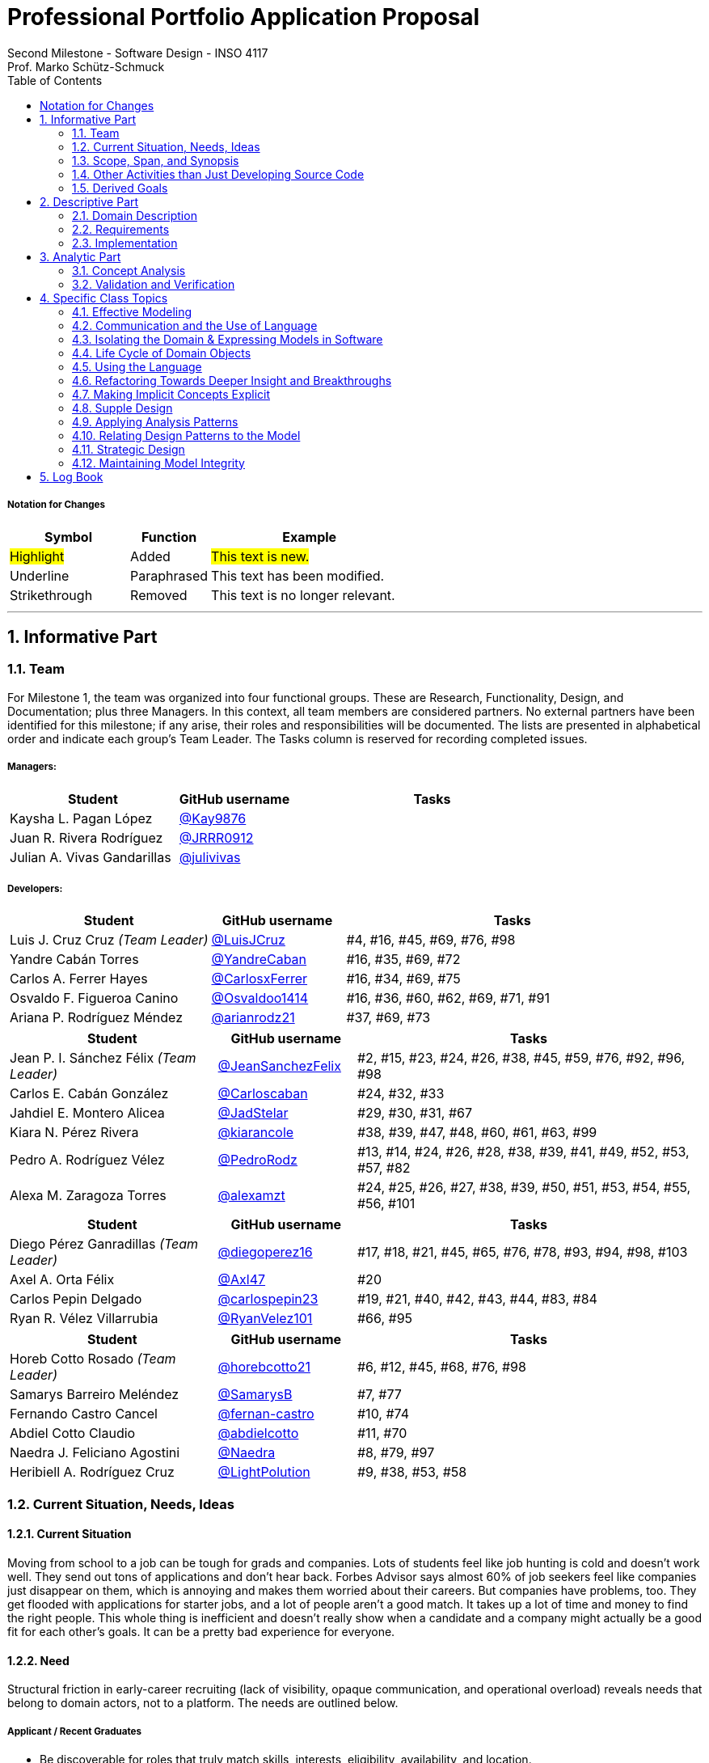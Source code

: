 = Professional Portfolio Application Proposal 
Second Milestone - Software Design - INSO 4117
Prof. Marko Schütz-Schmuck 
:doctype: book
:toc:
:sectnums:

===== Notation for Changes
[cols="3,2,5",options="header"]
|===
| Symbol | Function | Example

| #Highlight#
| Added
| #This text is new.#

| [.underline]#Underline#
| Paraphrased 
| [.underline]#This text has been modified.#

| [line-through]#Strikethrough#
| Removed
| [line-through]#This text is no longer relevant.#
|===
'''



== Informative Part

=== Team

For Milestone 1, the team was organized into four functional groups. These are Research, Functionality, Design, and Documentation; plus three Managers. In this context, all team members are considered partners. No external partners have been identified for this milestone; if any arise, their roles and responsibilities will be documented. The lists are presented in alphabetical order and indicate each group’s Team Leader. The Tasks column is reserved for recording completed issues.

===== Managers:
[cols="3,2,5",options="header"]
|===
| Student| GitHub username | Tasks
| Kaysha L. Pagan López | link:https://github.com/Kay9876[@Kay9876] | 
| Juan R. Rivera Rodríguez | link:https://github.com/JRRR0912[@JRRR0912] | 
| Julian A. Vivas Gandarillas | link:https://github.com/julivivas[@julivivas] | 
|===

===== Developers:
[cols="3,2,5",options="header"]
|===
| Student | GitHub username | Tasks
| Luis J. Cruz Cruz _(Team Leader)_ | link:https://github.com/LuisJCruz[@LuisJCruz] | #4, #16, #45, #69, #76, #98
| Yandre Cabán Torres | link:https://github.com/YandreCaban[@YandreCaban] | #16, #35, #69, #72
| Carlos A. Ferrer Hayes | link:https://github.com/CarlosxFerrer[@CarlosxFerrer] | #16, #34, #69, #75
| Osvaldo F. Figueroa Canino | link:https://github.com/Osvaldoo1414[@Osvaldoo1414] | #16, #36, #60, #62, #69, #71, #91
| Ariana P. Rodríguez Méndez | link:https://github.com/arianrodz21[@arianrodz21] | #37, #69, #73
|===
[cols="3,2,5",options="header"]
|===
| Student | GitHub username | Tasks
| Jean P. I. Sánchez Félix _(Team Leader)_ | link:https://github.com/JeanSanchezFelix[@JeanSanchezFelix] | #2, #15, #23, #24, #26, #38, #45, #59, #76, #92, #96, #98
| Carlos E. Cabán González | link:https://github.com/Carloscaban[@Carloscaban] | #24, #32, #33
| Jahdiel E. Montero Alicea | link:https://github.com/JadStelar[@JadStelar] | #29, #30, #31, #67
| Kiara N. Pérez Rivera | link:https://github.com/kiarancole[@kiarancole] | #38, #39, #47, #48, #60, #61, #63, #99
| Pedro A. Rodríguez Vélez | link:https://github.com/PedroRodz[@PedroRodz] | #13, #14, #24, #26, #28, #38, #39, #41, #49, #52, #53, #57, #82
| Alexa M. Zaragoza Torres | link:https://github.com/alexamzt[@alexamzt] | #24, #25, #26, #27, #38, #39, #50, #51, #53, #54, #55, #56, #101
|===

[cols="3,2,5",options="header"]
|===
| Student | GitHub username | Tasks
| Diego Pérez Ganradillas _(Team Leader)_ | link:https://github.com/diegoperez16[@diegoperez16] | #17, #18, #21, #45, #65, #76, #78, #93, #94, #98, #103
| Axel A. Orta Félix | link:https://github.com/Axl47[@Axl47] | #20
| Carlos Pepin Delgado |  link:https://github.com/carlospepin23[@carlospepin23] | #19, #21, #40, #42, #43, #44, #83, #84
| Ryan R. Vélez Villarrubia | link:https://github.com/RyanVelez101[@RyanVelez101] | #66, #95
|===

[cols="3,2,5",options="header"]
|===
| Student | GitHub username | Tasks
| Horeb Cotto Rosado _(Team Leader)_ | link:https://github.com/horebcotto21[@horebcotto21] | #6, #12, #45, #68, #76, #98
| Samarys Barreiro Meléndez | link:https://github.com/SamarysB[@SamarysB] | #7, #77
| Fernando Castro Cancel | link:https://github.com/fernan-castro[@fernan-castro] | #10, #74
| Abdiel Cotto Claudio | link:https://github.com/abdielcotto[@abdielcotto] | #11, #70
| Naedra J. Feliciano Agostini | link:https://github.com/Naedra[@Naedra] | #8, #79, #97
| Heribiell A. Rodríguez Cruz | link:https://github.com/LightPolution[@LightPolution] | #9, #38, #53, #58
|===

=== Current Situation, Needs, Ideas

==== Current Situation

Moving from school to a job can be tough for grads and companies. Lots of students feel like job hunting is cold and doesn't work well. They send out tons of applications and don't hear back. Forbes Advisor says almost 60% of job seekers feel like companies just disappear on them, which is annoying and makes them worried about their careers. But companies have problems, too. They get flooded with applications for starter jobs, and a lot of people aren't a good match. It takes up a lot of time and money to find the right people. This whole thing is inefficient and doesn't really show when a candidate and a company might actually be a good fit for each other's goals. It can be a pretty bad experience for everyone.

==== Need

Structural friction in early-career recruiting (lack of visibility, opaque communication, and operational overload) 
reveals needs that belong to domain actors, not to a platform. The needs are outlined below.

===== Applicant / Recent Graduates
* Be discoverable for roles that truly match skills, interests, eligibility, availability, and location.  
* Receive timely, transparent feedback about interest and status to reduce ghosting and uncertainty.  
* Ensure fair access to opportunities and maintain control over privacy when sharing work and personal data.  
* Obtain guidance to translate coursework, projects, and soft skills into recruiter-trusted signals.  

===== Employers / Recruiters
* Efficient triage toward candidates who meet must-have criteria and show mutual interest.  
* Rich, trustworthy evidence of capability and professional culture.  
* Predictable, compliant communication and scheduling to minimize drop-off and miscommunication.  

===== Cross-Cutting Needs
* Mutual-interest signaling before deep engagement.  
* Early expectation alignment on role scope, compensation range, work modality, and timeline.  
* Low-friction coordination for first conversations and follow-ups.  
* Trust and safety: identity assurance, respectful conduct, and clear reporting channels.  

===== Project-Internal Enabling Needs
* A shared domain description and a baseline set of requirements so the team understands needs independently of any system-to-be.  
* A consistent, ubiquitous language across analysis, design, and code to prevent concept drift.  
* Plans for requirements, architecture, component design, implementation, and testing to support whatever idea is chosen later.  


==== Ideas

We propose a three-part design focused on a personalized, efficient, and high-quality user experience. The foundation of this approach is a onboarding and profile system. The system would create two fundamentally different experiences based on the user, whether they are a recruiter or a candidate. The system will request only the most relevant information for each persona, such as portfolios for students or verifying company details for recruiters. The system will have an interface that avoids clutter and ensures the platform feels built for each user from their very first interaction. Making it easier and more inclusive without replacing the current infrastructure.

Once users are onboarded, the swiping mechanism would enhance the core matching process by moving beyond a simple binary decision. This means creating carefully designed cards that act as a information display. The profiles can have an simple view and a more detailed view. The key to this design is a hierarchy that is informed by user research and which surfaces key decision making data relevant to the user directly in the swiping interface to maximize informed matches without causing overload.

Finally, to ensure connections are meaningful and productive, the mutual match connection and messaging gateway would unlock only after both parties have shown interest. Afterwards, the system would immediately facilitate the first message and it could include some kind of icebreaker or customizable openers. Furthermore, a dedicated inbox to keep users organized, allow for easy profile review, and potentially integrate scheduling tools, transforming a simple match into a genuine gateway to opportunity.


=== Scope, Span, and Synopsis

==== Scope and Span

===== Scope
The project's scope is to develop a mobile application aimed at improving the connection between students and recruiters. The app will address issues with traditional job search platforms and career fairs, which are often impersonal and inefficient, leading to a lack of engagement and missed opportunities. The project will encompass several key areas:

* Domain Engineering: Analyze the current landscape of student-recruiter engagement, identifying pain points in job fairs, static job boards, and passive search platforms. The goal is to create a faster, more efficient, and more engaging way for students and recruiters to connect.

* Requirements Engineering: Define system requirements to enable students to showcase their skills, qualifications, portfolios, and preferences dynamically. Recruiters will also be able to display what their company is offering and looking for. Requirements will focus on improving job placement rates, event attendance, and reducing the time spent in the recruitment process. These requirements will be refined continuously using direct feedback from both students and recruiters.

* Software Architecture: The architecture will feature a mobile front-end with a Tinder-like swiping system, real-time notifications, and event integration. The back-end will connect with job boards, applicant tracking systems, career services, and on-campus event data to strengthen student-recruiter engagement.

* Software Design Process: The project will follow an iterative design and development process, beginning with a pilot test to evaluate performance and identify areas of improvement. User feedback will drive optimization of the user interface, swiping experience, and the matching algorithm.

===== Span
The project's span is focused on creating a scalable and user-friendly solution that streamlines the student-recruiter connection process. The app is designed to support efficient matching, real-time communication, and event integration.

* Specifics of the System: Students can create detailed profiles including videos, portfolios, and soft skills. Recruiters will also create company profiles that highlight roles, culture, and expectations. When both parties swipe right, they are notified of a match and can begin communicating via chat or set up interviews. The app will also notify students about campus events that involve companies they have swiped right on, even if a match has not occurred.

* Target Audience and Expansion: The initial span of the project involves a pilot test with a defined user base of students and recruiters. Expansion will include partnerships with recruiters, direct marketing to universities, and support for on-campus career fairs. Over time, the platform will expand to larger student and recruiter networks beyond the initial pilot.

* Methodology and Maintenance: The project will adopt an iterative methodology with regular update cycles guided by new technology trends and continuous user feedback. Effectiveness will be tracked through key metrics such as app usage frequency, match success rate, recruiter follow-up rate, event attendance, and user satisfaction. The cycle of feedback, optimization and scaling will ensure the app remains relevant and impactful.

==== Synopsis

[line-through]#The project aims to develop a mobile application that revolutionizes the way students and recruiters connect by addressing the inefficiencies and impersonal nature of traditional job search methods. By leveraging a swiping feature, similar to popular dating apps, the platform will facilitate dynamic and real-time interactions between students showcasing their skills and recruiters highlighting their opportunities. The app will integrate with existing job boards and career services, providing a seamless experience that enhances visibility, engagement, and mutual interest. Through iterative design, user feedback, and continuous optimization, the project seeks to create a scalable solution that improves job placement rates and reduces recruitment time and effort.#

[.underline]#The project aims to develop a mobile application that modernizes how students and recruiters connect by addressing the inefficiencies of traditional job search methods.# #It uses a swiping-based interface to enable dynamic and real time engagement between students presenting their qualifications and recruiters offering opportunities.# [.underline]#Throughout its lifecycle, the project will progress through several key phases: requirements engineering to define user and system needs, software architecture and design to establish the platform’s structure, implementation of both front-end and back-end components, and systematic testing and validation to ensure reliability and usability.# #An iterative approach will be adopted, allowing feedback to refine requirements and improve design over time. The final goal is to deliver a scalable and efficient application that enhances job placement success, fosters meaningful recruiter to student connections, and maintains user centered quality across all development stages.#

=== Other Activities than Just Developing Source Code
Projects are successful when coding is supported by planning, communication, and documentation. These activities keep the team organized and ready for future development.

* Although source code development is a top priority on this project, its success depends on several activities that extend beyond programming. Documentation plays a crucial role in keeping the project aligned, covering goals, requirements, architectural decisions, and detailed contributions. Well-maintained records make it easier for members to integrate into new teams and ensure stakeholders remain informed about progress, scope, and direction throughout the project.

* While the application is not yet developed enough for full-scale testing, it is still necessary to plan for quality assurance. This involves deciding how unit testing, integration testing, and usability evaluation will eventually be carried out once prototypes and code are available. In parallel, version control practices such as branching strategies, pull requests, and code reviews can already be defined so the team is prepared to manage collaboration effectively when development begins. These preparatory activities set the standard for a structured and reliable workflow.

* Project management and communication establish the general structure that ties everything together during this milestone. Setting clear milestone goals, assigning responsibilities, and documenting meeting outcomes help the team stay organized and avoid confusion. Regular communication ensures that issues are identified and addressed early, while planning for security, privacy, and future phases prepares the project for ongoing development. By combining documentation, early planning for testing and version control, and strong management practices with the coding that will follow, the team lays the foundation for a successful project.

=== Derived Goals
The project’s goals go beyond building an app, focusing on connecting students and recruiters effectively while guiding team efforts and decisions.

* From the current situation, needs, and proposed scope, several goals appear that extend beyond simply building a mobile application. First, the project aims to create a system that improves the connection between students and recruiters by promoting mutual interest, transparent communication, and efficient matching. Students should be empowered to present their skills, interests, and career aspirations in a way that recruiters can trust and evaluate fairly, while recruiters should be able to quickly identify candidates that align with both role requirements and company culture.

* In addition to these user-focused objectives, the project seeks to ensure usability, maintainability, and adaptability. The system should be easy to use and flexible, so it can improve based on user feedback and grow from a small pilot group to a wider audience. Security and privacy are also central goals, ensuring identity assurance, safe communication, and control over personal and company data.

* Finally, internal team goals include ensuring collaboration, clear documentation, and structured processes for version control, testing, and requirements management. By clearly following these internal practices, the team can stay coordinated, reduce errors, and build a solid base for sustained success as development progresses, and the platform grows.

== Descriptive Part

=== Domain Description

==== Domain Rough Sketch

NOTE: This is an unprocessed collection of notes, quotes, and observations from the domain (student-recruiter interactions). 

- Student: "At the job fair, I stood in line 40 minutes just to hand over my résumé."
- Recruiter: "We meet hundreds of students in a single afternoon. After a while, names and faces blur together."
- Some recruiters use spreadsheets during the fair to jot notes about students: "Has Python," "Strong communication," "Not ready."
- Student frustration: "I never know if recruiters actually looked at my résumé or if it went into a pile."
- Recruiter: "We usually contact students weeks later, but many either lose interest or already have offers by then."
- Students often rely on school provided career services for résumé templates, but recruiters say they "all look the same."
- Recruiters: "We prefer quick ways to identify students with the right skills rather than going résumé by résumé."
- Informal hallway conversations sometimes lead to opportunities, students value those more than formal booths.
- Some recruiters only target juniors and seniors, ignoring freshmen.
- Student: "I’m nervous approaching a recruiter if I don’t already know about the company."
- Recruiters say a lot of students come unprepared, don’t know what positions are open.
- Student: "I applied through Handshake, LinkedIn, and the company website. Did they even see my application?"
- Recruiter: "We’re under pressure to find talent quickly. If the first batch of candidates looks good, we stop looking."
- Some recruiters mention re-hiring interns they already know -> "trust factor."
- Students compare the process to "speed dating", due to quick, superficial interactions.
- Recruiters complain they can’t gauge "soft skills" (teamwork, communication) in the short job fair chats.
- Student: "I wish I knew immediately if I had a chance instead of waiting months."
- Job fairs are often loud, crowded, chaotic -> recruiters and students both stressed.
- Some recruiters hand out swag -> students often remember the company by this.
- Students sometimes attend fairs "just to practice talking" rather than actually seeking jobs.
- Recruiters: "We’d like to pre screen students before the fair to save time."

==== Terminology

*Applicant* :: (entity, domain)  
A person, usually a student or recent graduate, pursuing professional chances. Candidates strive to highlight their abilities and credentials via their portfolios.

*Employer / Recruiter* :: (entity, domain)  
An organization or hiring professional responsible for filling open job positions. Employers seek evidence of capability and eligibility when evaluating applicants.  

*Portfolio* :: (entity, domain)  
A collection of an applicant’s work, projects, and achievements. Portfolios provide recruiters with evidence of professional skills.  

*Skill* :: (entity, domain)  
A demonstrated ability, either technical or interpersonal, that contributes to an applicant’s professional profile.  

*Qualification* :: (entity, domain)  
An educational or professional credential (e.g., degree, certification) that indicates formal preparation or eligibility.  

*Work Modality* :: (entity, domain)  
The way in which work is performed, such as on site, remote, or hybrid.  

*Compensation Range* :: (entity, domain)  
The expected or offered salary associated with a role. Considered between applicant and employer.  

*Mutual Interest Signaling* :: (event, domain)  
The occurrence of both applicant and employer expressing interest, creating the basis for a potential connection.  

*Connection* :: (entity, domain)  
The relationship formally established once mutual interest is confirmed between an applicant and an employer.  

*First Conversation* :: (event, domain)  
The initial professional interaction between an applicant and an employer following a confirmed connection, typically involving clarification of expectations or role details.  

*Ghosting* :: (behavior, domain)  
The act of ceasing communication without notice, leading to inefficiency in the recruitment process.  

*Identity Assurance* :: (behavior, domain)  
The process of verifying that participants are authentic and represent legitimate individuals.  

*Recruitment Event* :: (entity, domain)  
A scheduled occasion, such as a job fair or networking session, where applicants and employers directly engage.  

*Expectation Alignment* :: (behavior, domain)  
The process of clarifying and agreeing on key role aspects, including scope, compensation, timeline, and modality.  

*Trust and Safety* :: (behavior, domain)  
The assurance that professional interactions occur under respectful conduct, secure data handling, and clear reporting mechanisms.  

*Feedback* :: (event, domain)  
Information shared between employer and applicant regarding application status, interest, or evaluation, enabling transparency.  


==== Domain Terminology in Relation to Domain Rough Sketch

* Recruiter: (Actor) A user who represents a company or organization and uses the platform to discover and evaluate potential candidates. This term was refined from the rough concept of employer to specify the human actor, distinct from the company entity itself.
* Candidate: (Actor) A user who is seeking professional opportunities and uses the platform to discover companies and recruiters by reviewing recruiter profiles. This term should be revised as a candidate alludes to the user's primary role once a connection is made.
* Profile: The core digital representation of a user within the system. It is categorized as either a candidate profile or a recruiter profile containing corresponding relevant information.
* Swipe: The primary gesture of evaluation. A right swipe indicates a like or expression of interest, and a left swipe indicates a Pass, which indicates a dismissal. This defines the core action of the system, removing ambiguity from the informal "Tinder-like" description.
* Profile Card: The user interface component that presents a condensed view of a Profile within the feed for the purpose of being swiped on. This term distinguishes the interactive element from the full Profile data structure.
* Match: A domain event that occurs only when two users have mutually Liked each other's profile cards.
* Connection: The persistent relationship state between two users that is established upon a match. This term defines the context in which messaging and further interaction can occur. Moving beyond the transient event of the match itself.
* Discovery Feed: The main application view where a user is presented with a “deck” of profile cards to evaluate. This term provides a specific name for the core screen, derived from its purpose.

* Student: A person currently enrolled at a university/college. In our domain, every Student is a Candidate, but not every Candidate is a Student. We use **Student** when context involves campus events, student portfolios, or coursework.
* User: A technical/authentication concept. A logged-in account that is either a **Student** or a **Recruiter**. We avoid using “User” to describe domain roles.
* Employer: The organization that a Recruiter represents. Owns job **Openings** and brand presence. Distinct from the person acting (Recruiter).
* Company (alias of Employer): The institutional profile representing the Employer in the system (logo, description, sectors, location).
* StudentProfile: Typed Profile for a Student/Candidate. Contains resume, skills, preferences, visibility settings, and **Portfolio** items.
* RecruiterProfile: Typed Profile for a Recruiter. Contains company association, role/title, sectors, location, and verification status.
* Portfolio: Evidence of work attached to a StudentProfile (projects, links, PDFs, media). Supports recruiter evaluation.
* Event: A scheduled activity relevant to recruiting (career fair, info session, meetup). Used for discovery, RSVP, and attendance tracking.
* RSVP: An explicit intent to attend an Event. Updates capacity and powers reminders.
* Notification: A system alert delivered to an account (e.g., Match created, unread Chat, Event reminder).
* Queue:An ordered waiting line (physical or digital) used to preserve turn order (e.g., at a booth or for processing requests).
* Opening (Job Opening): A role published by an Employer with defined **Requirements** (must-haves, nice-to-haves), location, modality, and timeline.
* Requirements: Structured criteria for an Opening (skills, eligibility, language, authorization). Used to assess **Eligibility**.
* Eligibility: Whether a Student/Candidate meets the defined Requirements of an Opening (meets / partially meets / does not meet).
* Shortlist: A curated set of Candidates selected by a Recruiter for next steps (review, outreach, interview).
* Interview: A scheduled conversation between a Recruiter and a Student following a Connection/Shortlist. Must avoid overlapping time blocks.
* Visibility
Profile exposure setting for a StudentProfile:
- **Public** — appears in Recruiter search.
- **By Match** — visible only to the matched party.
- **Private** — not discoverable; shared only by explicit action.
* Identity (UUID): An immutable unique identifier assigned to core entities (Profiles, Matches, Events). Ensures stability across updates and systems.
* Session: The authenticated runtime context for an account. Authorizes actions (swipes, messages, RSVPs).
* VerificationPolicy
A rule requiring a Recruiter/Employer to satisfy verification checks before certain actions (e.g., messaging, event hosting).
* Invariant: A rule that must always hold at the model boundary (e.g., no duplicate Recruiter–Student Match pairs).
* Factory: A creation mechanism that enforces Invariants when instantiating entities (e.g., MatchFactory ensures valid parties and uniqueness).


==== Narrative
[.line-through]
The domain concerns how employers identify, evaluate, and hire talent, and how job seekers explore and compare opportunities. In this context, the term “candidate” is used broadly to mean any person seeking a job, regardless of prior experience or stage of career. The observable world of the domain includes candidates with educational and employment histories, competencies, and preferences; employers with staffing needs and hiring calendars; recruiters who operate search and prioritization criteria; openings defined by requirements, number of positions, and relevant dates; application documents such as résumés, certifications, portfolios, and references; and recruitment events with agendas and limited capacity. Information circulates through common channels such as postings, professional networks, referrals, unions, and agencies, under rules of eligibility and time availability.

[.line-through]
A typical cycle begins when an employer defines and disseminates a vacancy with explicit requirements, for example minimum experience, qualifications, licenses or certifications, languages, and legal authorizations, together with job conditions such as work modality, location, reference compensation, and start date. Candidates discover these opportunities, compare requirements to their profile, and express interest. Reciprocally, recruiters may pursue profiles based on observable signals such as track record, achievements, work samples, or references. Eligibility verification precedes any advance. Based on that verification and perceived fit, shortlists are formed and, when appropriate, additional screenings are conducted, including technical or psychometric tests. Interviews are scheduled in non-overlapping time slots, held in person or virtually, and conclude with observations that inform later decisions.

[.line-through]
When there is sufficient correspondence between needs and demonstrated capabilities, the employer issues an offer with explicit terms and a validity period. Clarifications or adjustments may follow, after which the candidate accepts or declines within the stated deadline. In parallel, recruitment events concentrate interactions: an audience is convened, capacity is managed, attendance is confirmed, and participation is recorded. From these contacts, new expressions of interest and applications can emerge without a prior formal submission. Relevant information, including requirements, application states, evaluations, schedules, and event capacity, shows varying degrees of structure, which explains asymmetries and information overload on both sides.

[.line-through]
The domain is governed by stable rules: each search process ties recruiters to a specific employer; candidates and openings relate in a many-to-many manner through applications; applications do not advance without meeting minimum requirements; no person is assigned to overlapping interviews; attendance at an event consumes available capacity; and offers expire if no response is received within their validity period. Cyclical patterns also exist, with posting and closing windows that shape supply, participation, and acceptance decisions. This description reflects how the labor market operates, independent of any system to be built.


[discrete]
=== Scope and actors

The domain covers how recruiters discover candidates, evaluate evidence of fit, and make time-bound decisions. It also covers how students prepare and publish profiles and artifacts, apply to openings, communicate with recruiters, and respond to decisions. Primary actors are students, recruiters, and organizations. Secondary actors are career offices and third-party services that send notifications or store artifacts.

[discrete]
=== Core flow of a hiring cycle

. A recruiter defines an opening with role, eligibility, skills, seniority, location rules, and a clear decision calendar.
. Students prepare a profile and publish artifacts such as resume, projects, certifications, and availability.
. Students submit an application to an opening. The application freezes the versions of the artifacts used for that opening.
. Recruiters triage the queue of applications using quick signals such as eligibility, program, graduation term, skills match, portfolio completeness, and recent activity.
. Selected students move to screening and interviews. Interview outcomes and notes accumulate as evidence tied to the same application.
. Recruiters decide. Outcomes can be rejection, waitlist, or offer. An offer specifies deadline, compensation ranges or bands, start date window, and required actions.
. Students accept, decline, or ask for more time. The system records a final state for the application and closes the loop with both sides.

[discrete]
=== Key entities and relationships

|===
| Relationship | Multiplicity | Notes

| Student to Application | one to many | A student may submit many applications. An application belongs to one student.
| Opening to Application | one to many | An opening receives many applications. An application targets one opening.
| Application to Interview | one to many | Each interview is tied to one application and records stage, outcome, and notes.
| Application to Offer | zero or one | At most one active offer per application. Historical offers remain as records.
| Offer to Acceptance | zero or one | One acceptance closes the offer. Decline also closes the offer.
| Student to Artifact | one to many | Artifacts are versioned. An application references the versions used at submit time.
| Recruiter to Opening | one to many | A recruiter may own several openings across teams or time.
| Notification to Event | many to one | Multiple notifications can be sent for a single domain event with different channels.
|===

[discrete]
=== Invariants that guide design

* An application always links to exactly one student and one opening.
* An offer cannot exist without an application in a decision-eligible state.
* Once an offer is accepted, the application moves to hired and no other offers can be issued for that application.
* Deadlines are stored with time zone and source. Any change to a deadline keeps a trace of who changed it, when, and why.
* Interview outcomes and notes are immutable records once submitted. Corrections are stored as new records that supersede older ones.
* Notifications are reproducible. Given an event and a preference set, the system can explain which messages went out, to whom, and when.

[discrete]
=== Concrete examples from raw observations

* First triage by recruiters often takes less than one minute and checks basic eligibility and red flags such as missing graduation date or visa requirement.
* Students reuse the same resume across many openings. The application must keep the exact file seen during triage even if the profile later changes.
* Interviewers rely on a daily view named Interview Today with candidate, role, time window, location or link, and a quick link to notes.
* Offers require reminders at common timing windows such as T-24 hours and T-2 hours before the deadline.
* Career offices request an audit record of all messages sent to a student, including channel and delivery status.

[discrete]
=== Edge cases and ambiguity resolution

* A student accepts after the deadline because a recruiter granted an extension by email. The system records an extension event with the new limit and the actor who granted it.
* A recruiter publishes an offer with a deadline that is too early. The correction updates the active deadline and preserves the original as an error record. All related reminders are recalculated.
* A student submits two applications to the same opening through different channels. Duplicate detection flags the situation and asks the recruiter to merge or keep separate with a reason.
* An opening is withdrawn after interviews due to budget freeze. All active applications move to closed by employer with a reason code and a message to candidates.
* A student withdraws an application after receiving an external offer. The application state becomes withdrawn by candidate and future notifications stop.
* A student updates a resume after applying. The application still shows the submitted version and also displays that a newer profile exists for transparency.
* Recruiter reassignment happens mid-process. Ownership moves to a new recruiter while preserving the decision trail and permissions on notes.

[discrete]
=== Language and abstractions used consistently

* Ubiquitous terms include Student, Opening, Application, Interview, Offer, Acceptance, Reminder, and Notification.
* Application is the aggregate root for interviews, offer, acceptance, and decision notes. All changes that affect the decision state go through the application.
* Offer Deadline is a value that carries time zone and precision to minutes.
* Artifact Version captures the exact resume or portfolio snapshot attached to an application.
* Triage View and Interview Today are application services that orchestrate domain data into the screens recruiters use.

[discrete]
=== Why this structure matters?

This narrative ties the abstract model to observable work. The multiplicities clarify what can exist at the same time. The invariants prevent silent corruption such as orphaned offers or moving deadlines without trace. The edge cases show where business rules bend and how the system should keep truth and history. The language aligns with the rough sketch and the terminology so that design, code, and tests refer to the same concepts.

==== Events, Actions, and Behaviors

===== Events

[%autowidth.stretch,options="header"]
|===
|Event |Who/What triggers it |Immediate responses |Expected outcome/postcondition |Anchor to Sketch

|Recruiting event announced or openings published
|Recruiter, University, or Organizer
|Recruiter defines roles and requirements; the organizer or university disseminates the information
|Candidates learn about opportunities and plan attendance or apply online
|Job fairs; desire to pre-screen before the fair

|Arrival and check-in at the event such as a campus fair, industry fair, or meetup
|Candidate or Student
|Candidate registers and receives the map and agenda
|Candidate is able to approach booths and tables
|Fairs are loud, crowded, and chaotic

|Queue formed in front of a booth or table
|Candidates
|Candidate waits; staff organizes the line
|Long wait times and very short turns
|Reports of waiting up to forty minutes

|Brief booth interaction / quick pitch
|Candidate and Recruiter
|Candidate delivers a 30 to 60 second elevator pitch; recruiter asks quick questions
|Initial and superficial evaluation
|Interactions resemble speed dating and create stress on both sides

|Resume or portfolio handoff, physical or digital
|Candidate
|Candidate hands over the résumé or portfolio; recruiter receives and sorts it
|The document enters a pile or list and may lose visibility
|Concern that résumés are not actually reviewed

|Recruiter note taking
|Recruiter
|Recruiter records short notes and tags on paper or in a spreadsheet, for example: has Python; not ready
|Notes are linked to the contact for later review
|Many recruiters rely on spreadsheets for quick notes

|Informal hallway or meetup conversation
|Candidate and Recruiter
|They meet away from the booth and talk informally
|May create a lead or opportunity
|Informal conversations sometimes lead to opportunities

|Application submitted through multiple portals or via referral
|Candidate
|Candidate applies through Handshake, LinkedIn, the company website, or by referral
|Parallel entries for the same profile
|Uncertainty about whether multichannel applications are reviewed

|Pre-screen or quick sift
|Recruiter or System
|Recruiter uses heuristics such as year, visible skills, and seniority; the system applies rules
|Candidate is marked preliminarily eligible or ruled out by a documented rule
|Preference for quick identification of fit and targeting juniors or seniors

|Delayed invitation or follow up
|Recruiter
|Recruiter contacts candidates weeks later
|Some candidates are no longer available or interested
|Late outreach leads to loss of interest

|Decision to stop sourcing
|Recruiter
|Recruiter stops the search when the first batch looks good
|The window for new applicants narrows
|Search ends once early candidates meet expectations

|Rehire of known talent such as former interns
|Recruiter
|Recruiter prioritizes known profiles
|Faster hiring due to a trust factor
|Rehiring former interns is common

|Swag or promotional material handed out
|Recruiter
|Recruiter distributes swag
|Improves employer brand recall
|Candidates often remember the company by the swag
|===

===== Actions

*Candidate.*  
Before showing up, the candidate tunes the résumé and, if applicable, the professional portfolio to the role and researches the company. When it is their turn, they deliver a brief elevator pitch, hand over a résumé, and ask specific questions. In parallel, they submit applications through one or more platforms and keep a courteous follow up thread by email or LinkedIn. If responses stall or plans change, they may withdraw or pause the application.

*Recruiter.*  
The recruiter defines the role, its requirements, and the target audience, whether junior or senior, students or experienced hires. They publish the opening and organize their presence at fairs or meetups. During screening, they jot quick notes and tags about candidates, run prescreens, invite candidates to interviews, and keep communication moving. When the first batch covers the need, sourcing stops. Known talent such as former interns is often prioritized because the risk is lower.

*System/Institution.*  
Supports communication and record keeping. It announces events and openings, records check-ins, centralizes résumés and applications, deduplicates multichannel entries, and preserves traceability through versioning and logs. It also provides tools for note taking and auditable prescreen rules.

*Third parties.*  
Referees and background check providers supply information that helps corroborate the hiring decision when appropriate.

===== Behaviors

*In person recruiting flow.*  
The process moves from announcement to attendance, then queuing, a brief conversation at the booth, and follow up. Noise, crowding, and time pressure push interactions toward quick impressions and coarse screening. Soft skills are hard to judge in under a minute.

*Multichannel applications and unclear status.*  
Candidates often apply through several portals and by referral. Without a single source of truth, duplicate records and uncertain statuses appear, which confuses both sides and slows review.

*Fast screening and prioritization.*  
To manage volume, recruiters rely on simple heuristics such as year, visible skills, and seniority, as well as rule based filters. Throughput improves, but the risk of overlooking strong profiles increases.

*Communication delay and attrition.*  
If outreach arrives weeks after the first contact, interest declines and other processes advance. Early signals and timely touchpoints reduce drop off.

*Stopping after the first promising group.*  
When the initial cohort seems sufficient, active sourcing pauses. The window for new applicants narrows and the range of options can shrink.

*Rehiring based on trust.*  
People already known to the team, such as former interns, are often prioritized because their performance is validated. Time to hire shortens and uncertainty decreases compared with external candidates.

*Uneven candidate preparation.*  
Some arrive with generic résumés or limited knowledge of the company, while others attend mainly to practice and build confidence. The level of preparation shapes the quality of the pitch and the impression left.

*Informal networking that converts well.*  
Unplanned conversations away from the booth allow calmer and more genuine exchanges that sometimes outperform the formal interaction.

*Notes as the memory of the process.*  
With many brief encounters, concise notes and tags become essential to remember people and make decisions. Consistent record keeping improves later review and shortlist quality.

*Brand recall from presence and giveaways.*  
A well run booth and thoughtful materials strengthen memory of the employer and help reengage candidates after the event.

==== Function Signatures

The system's core domain logic is defined by a set of function signatures that outline operations, inputs, outputs, and potential failure states. At its foundation, user interaction is governed by swiping and matching mechanics.

* `getNextProfile : UserId -> Option ProfileCard`  
  Fetches the next profile card from a user's personalized deck. Returns `None` if the deck is empty.

* `processSwipe : UserId >< ProfileId >< SwipeDirection -> Result<Unit, Error>`  
  Records a swipe (like or pass) for a given profile. Returns a result indicating success or an error.

* `checkForMatch : UserId >< ProfileId -> Option Match`  
  Determines whether a swipe action resulted in a mutual like, returning a `Match` if successful.

Once a successful match is established, profile and connection management functions handle communication setup:

* `createConnection : Match -> Connection`  
  Creates a persistent connection between two matched users, establishing a channel for communication.

* `sendMessage : ConnectionId >< UserId >< MessageContent -> Result<Message, Error>`  
  Sends a message within a connection. Returns the message if successful, or an error for invalid requests.

* `getProfile : UserId -> Result<Profile, Error>`  
  Retrieves a full user profile (as opposed to the condensed profile card), with permission checks applied.

Session and state management functions ensure authentication and preparation of user data:

* `initializeUserSession : UserCredentials -> Result<UserSession, Error>`  
  Authenticates a user's credentials. If successful, returns a session containing identity and role.

* `getUserDeck : UserId -> Deck`  
  Builds a user's deck of profile cards, dynamically generated using the platform's matching algorithm and the user’s past activity and preferences.


=== Requirements

==== [.underline]#User Stories, Epics, Features#

[NOTE]
This subsection defines the product scope from a user-value perspective. It organizes the solution into Epics that capture high-level goals and Features that realize those goals in the system.

[discrete]
==== Abbreviations and ID Conventions:
[cols="1,3",options="header,autowidth"]
|===
|Abbrev. |Meaning
|US |User Story: a user-centered need framed as intent and value.
|E |Epic: a high-level goal that groups related features and stories.
|F |Feature: a concrete capability that realizes part of an epic.
|ReqRef |Requirement Reference: the requirement ID(s) a story or feature maps to.
|REQ |Requirement: a functional or non-functional specification with a stable ID.
|===

[discrete]
==== Identifier Formats:
[cols="1,2,3,2",options="header,autowidth"]
|===
|Type |Format |Components |Example

|User Story ID:
|`US.AREA.NN`
|`US` = user story.; `AREA` = functional area (e.g., `PROF`, `SRCH`, `MATCH`, `CHAT`, `EVT`, `NOTIF`, `SAFE`); `NN` = two-digit sequence.
|`US.PROF.01`

|Epic ID:
|`E#` or “Epic E#: Title”.
|`#` = epic number.; clear title preferred in headings.
|`E1` or `Epic E1: Candidate Profile & Portfolio`

|Feature ID:
|`F#.N`
|`#` = epic number; `N` = feature sequence within that epic.
|`F1.1`, `F3.2`

|Requirement ID:
|`REQ-AREA-TYPE-NN`
|`AREA` = functional area; `TYPE` = `F` (Functional) or `NF` (Non-functional); `NN` = two-digit sequence.
|`REQ-PRF-F-01`, `REQ-CHAT-NF-01`
|===

[discrete]
==== ReqRef Usage (inside a story or feature):
[cols="1,3",options="header,autowidth"]
|===
|Placement |Syntax

|Same line as the title:
|`==== US.PROF.01: Publish a complete profile  ReqRef: REQ-PRF-F-01`.

|Next line below the title:
|`==== US.PROF.01: Publish a complete profile` +
`_ReqRef: REQ-PRF-F-01_`.
|===


&#160;

[discrete]
===== *_Epic E1: Candidate Profile & Portfolio_*

*Goal:* Present credible competence fast.

*Problem/value:* Candidates need a concise, verifiable profile that allows recruiters to assess fit within seconds.

*Features (F1):* 

- F1.1 Profile editor: The profile editor captures a candidate’s education, skills, experience, and role interests.  

- F1.2 Portfolio artifacts: Candidates can upload portfolio items such as PDFs, public links, and videos, and they can reorder those items. 

- F1.3 Visibility and privacy controls: Candidates can set their profile visibility to Public, Match-only, or Private and retain full control over exposure.  

- F1.4 Profile completeness indicator: The system displays a completeness indicator that shows progress toward a fully publishable profile.

[discrete]
===== _US.PROF.01: Publish a complete profile | ReqRef: REQ-PRF-F-01_

_"As a candidate, I want to publish my education, skills, and experience so that recruiters can evaluate fit quickly."_

*Assumptions/Dependencies:* verified university email; identity/enrollment verification available.

*Acceptance criteria:*
[cols="1,1,2",options="header,autowidth"]
|===
|Given |When |Then
|A verified account. |All required fields are completed and saved. |The profile is published and listed as “Complete”.
|Required info is missing. |Publish is attempted. |Inline errors show exactly which fields remain.
|Profile is updated. |Changes are saved. |The last-updated timestamp is refreshed.
|===

&#160;

[discrete]
===== _US.PROF.02: Add portfolio items | ReqRef: REQ-PRF-F-02_

_"As a candidate, I want to add portfolio items so that my work is easy to review."_

*Acceptance criteria:*
[cols="1,1,2",options="header,autowidth"]
|===
|Given |When |Then
|A valid file or public URL |The item is uploaded. |The item appears in a gallery and can be reordered.
|An unsupported type or size. |Upload is attempted. |An error lists allowed types and maximum size.
|===

&#160;

[discrete]
===== _US.PROF.03: Control profile visibility | ReqRef: REQ-PRF-F-03_

_"As a candidate, I want to choose my profile visibility so that I control my exposure."_

*Acceptance criteria:*
[cols="1,1,2",options="header,autowidth"]
|===
|Given |When |Then
|Visibility is set to “Private”. |Recruiters search. |The profile does not appear in results.
|Visibility is set to “Match-only”. |A mutual match occurs. |The profile becomes visible to the matched party.
|Visibility is set to “Public”. |Recruiters search. |The profile can appear in results.
|===

&#160;

[discrete]
===== E1 Traceability (Stories → Features → Requirements):
[cols="1,2,2,2",options="header,autowidth"]
|===
|Story ID |Feature |ReqRef |Notes
|US-PROF-01 |F1.1, F1.4 |REQ-PRF-F-01 |Completeness logic and publish rules.
|US-PROF-02 |F1.2 |REQ-PRF-F-02 |File/URL validation constraints.
|US-PROF-03 |F1.3 |REQ-PRF-F-03 |Access control and search filtering.
|===

&#160;

[discrete]
===== *_Epic E2: Recruiter Discovery & Search_*

*Goal:* Shortlist qualified candidates efficiently.

*Problem/value:* Recruiters need to discover relevant candidates quickly and understand organizational context without friction.

*Features (F2):*

- F2.1 Company page: The organization can publish a company page with logo, sectors, locations, and available roles.  

- F2.2 Candidate search with filters: Recruiters can search using filters such as skills, role interests, and availability.  

- F2.3 Candidate detail view: Recruiters can open a detailed candidate view that consolidates profile and portfolio information.

[discrete]
===== _US.SRCH.01: Publish a company page | ReqRef: REQ-SRCH-F-01_

_"As a recruiter, I want to publish a simple company page so that candidates understand who we are and our roles."_

*Acceptance criteria:*
[cols="1,1,2",options="header,autowidth"]
|===
|Given |When |Then
|Logo, description, sectors, and location are provided. |Publishing is requested. |The page becomes visible to candidates.
|Required info is incomplete. |Publishing is requested. |Prompts indicate missing fields.
|===

&#160;

[discrete]
===== _US.SRCH.02: Filter and rank candidates | ReqRef: REQ-SRCH-F-02_

_"As a recruiter, I want to filter candidates by skills, role interest, and availability so that I can shortlist relevant profiles."_

*Acceptance criteria:*
[cols="1,1,2",options="header,autowidth"]
|===
|Given |When |Then
|Combined filters. |Search is executed. |Results highlight matched terms.
|Normal traffic and sample data. |Search is executed. |Results load in ~2 seconds (p95).
|===

&#160;

[discrete]
===== E2 Traceability (Stories → Features → Requirements):
[cols="1,2,2,2",options="header,autowidth"]
|===
|Story ID |Feature |ReqRef |Notes
|US-SRCH-01 |F2.1 |REQ-SRCH-F-01 |Company profile schema.
|US-SRCH-02 |F2.2, F2.3 |REQ-SRCH-F-02 |Filter set and performance target.
|===

&#160;

[discrete]
===== *_Epic E3: Matching & Messaging_*

*Goal:* Move from interest to conversation quickly.

*Problem/value:* Both parties need a fast way to express interest, form a mutual match, and start secure conversations.

*Features (F3):*  

- F3.1 Like and pass interactions: Users can register quick likes or passes on presented profiles. 

- F3.2 Mutual match and notification: The system detects mutual interest and triggers an in-app notification that opens a chat.  

- F3.3 One-to-one chat: Matched users can exchange messages with delivery and read states.

[discrete]
===== _US.MATCH.01: Express quick interest | ReqRef: REQ-MATCH-F-01_

_"As a candidate, I want to like or pass quickly so that I can move fast through options."_

*Acceptance criteria:*
[cols="1,1,2",options="header,autowidth"]
|===
|Given |When |Then
|A profile is shown. |Like is pressed. |Interest is stored.
|A profile is shown. |Pass is pressed. |That profile is removed from the current session.
|===

&#160;

[discrete]
===== _US.MATCH.02: Get notified on mutual like | ReqRef: REQ-MATCH-F-02_

_"As a user, I want to be notified when there is a mutual like so that a conversation can start."_

*Acceptance criteria:*
[cols="1,1,2",options="header,autowidth"]
|===
|Given |When |Then
|Both sides liked each other. |The system detects mutual like. |A chat thread opens and an in-app notification is sent.
|===

&#160;

[discrete]
===== _US.CHAT.01: Exchange messages with safety | ReqRef: REQ-CHAT-F-01_

_"As a matched user, I want to exchange messages so that next steps can be coordinated."_

*Acceptance criteria:*
[cols="1,1,2",options="header,autowidth"]
|===
|Given |When |Then
|A match chat is open. |A message is sent. |The recipient receives it near real time; the sender sees sent and read states.
|The other party is blocked. |They attempt to send a message. |The message is not delivered and no notification is generated.
|===

&#160;

[discrete]
===== E3 Traceability (Stories → Features → Requirements):
[cols="1,2,2,2",options="header,autowidth"]
|===
|Story ID |Feature |ReqRef |Notes
|US-MATCH-01 |F3.1 |REQ-MATCH-F-01 |Interaction logging.
|US-MATCH-02 |F3.2 |REQ-MATCH-F-02 |Match detection and notification trigger.
|US-CHAT-01 |F3.3 |REQ-CHAT-F-01 |Realtime delivery, receipts, block rules.
|===

&#160;

[discrete]
===== *_Epic E4: Events & Notifications_*

*Goal:* Increase attendance and timely follow-through.

*Problem/value:* Candidates must discover opportunities in time and receive reminders that respect preferences and quiet hours.

*Features (F4):*  

- F4.1 Events feed: The system lists events with title, date and time, location, and RSVP state.  

- F4.2 RSVP and reminders: Users can RSVP and receive reminders before the event.  

- F4.3 Notification preferences: Users can configure quiet hours and choose preferred channels.

[discrete]
===== _US.EVT.01: Discover and RSVP to events | ReqRef: REQ-EVT-F-01_

_"As a candidate, I want to see upcoming recruiting events and RSVP so that opportunities are not missed."_

*Acceptance criteria:*
[cols="1,1,2",options="header,autowidth"]
|===
|Given |When |Then
|Events feed is available. |- |Items are ordered by date and show title, location, and RSVP.
|An RSVP exists. |The event is 24 hours away. |An in-app reminder is delivered.
|===

&#160;

[discrete]
===== _US.NOTIF.01: Respect notification preferences | ReqRef: REQ-NOTIF-F-01_

_"As a user, I want notifications to follow my channel and quiet-hour settings so that interruptions are minimized."_

*Acceptance criteria:*
[cols="1,1,2",options="header,autowidth"]
|===
|Given |When |Then
|Quiet hours are active. |A non-urgent event occurs. |Notifications are queued until quiet hours end.
|The user opted in to in-app only. |A reminder must be sent. |Only in-app is used; no email or SMS is sent.
|===

&#160;

[discrete]
===== E4 Traceability (Stories → Features → Requirements):
[cols="1,2,2,2",options="header,autowidth"]
|===
|Story ID |Feature |ReqRef |Notes
|US-EVT-01 |F4.1, F4.2 |REQ-EVT-F-01 |RSVP state and reminders.
|US-NOTIF-01 |F4.3 |REQ-NOTIF-F-01 |Quiet hours and channel policy.
|===

&#160;

[discrete]
===== *_Epic E5: Safety & Moderation_*

*Goal:* Maintain a safe, trusted environment.

*Problem/value:* Users must be able to report issues and block unwanted contacts, and moderators need clear workflows.

*Features (F5):*  

- F5.1 Report a profile: Users can submit a report for moderation review.  

- F5.2 Block or unblock a user: Users can block or later restore interaction with another profile.  

- F5.3 Moderation review queue: Administrators can triage and process reported cases.

[discrete]
===== _US.SAFE.01: Report inappropriate behavior | ReqRef: REQ-SAFE-F-01_

_"As a user, I want to report a profile so that moderation can review and act."_

*Acceptance criteria:*
[cols="1,1,2",options="header,autowidth"]
|===
|Given |When |Then
|A report is submitted. |- |A moderation case is created with timestamp and reporter ID.
|===

&#160;

[discrete]
===== _US.SAFE.02: Block interactions | ReqRef: REQ-SAFE-F-02_

_"As a user, I want to block a profile so that it no longer appears or can initiate chats."_

*Acceptance criteria:*
[cols="1,1,2",options="header,autowidth"]
|===
|Given |When |Then
|Block action is confirmed. |- |The blocked profile no longer appears and new chats cannot be opened.
|Unblock is requested. |- |Visibility and messaging return to the pre-block state.
|===

&#160;

[discrete]
===== E5 Traceability (Stories → Features → Requirements):
[cols="1,2,2,2",options="header,autowidth"]
|===
|Story ID |Feature |ReqRef |Notes
|US-SAFE-01 |F5.1, F5.3 |REQ-SAFE-F-01 |Moderator workflow.
|US-SAFE-02 |F5.2 |REQ-SAFE-F-02 |Block and unblock policy with propagation.
|===

&#160;


==== Personas

The personas below represent our core user segments and ground the scope of this product. For each persona we outline goals, pains, typical behaviors, and accessibility needs, and we link them to the stories, epics, and features defined in 2.2.1. We’ll reference these personas by name during planning and reviews to keep decisions concrete and tied to user value.

.María “New Grad” Rivera — University candidate (mobile-first)
[cols="1,3"]
|===
|Snapshot|Loves hackathon weekends and cafés near campus; anxious about first-job search but optimistic.
|Background|22, UPRM (CS). First-gen grad, part-time tutoring; lives off-campus with roommates.
|Motivations|Land her first SWE role where she can keep learning; wants fast, clear signals of interest.
|Hobbies|Campus hackathons, short video reels of projects, weekend hikes.
|Tech Setup|iPhone as primary device; edits portfolio on a shared laptop.
|Relationship to App|Wants quick Like/Pass and reminders for events tied to companies she follows.
|Goals|Publish a complete profile quickly; showcase a simple portfolio; control visibility; get event reminders.
|Pains|Long forms; vague errors; unwanted exposure.
|Behavior|Short sessions; prefers simple actions (Like/Pass).
|Accessibility|Clear, actionable error messages; low latency on mobile.
|Related Stories|Create profile; Add portfolio; Choose visibility; Like/Pass; Match notification; 1:1 messaging; Events feed & RSVP.
|Epics|Candidate Profile & Portfolio; Matching & Messaging; Events & Notifications; Safety & Moderation.
|Quote|"I want to upload the essentials and start exploring without oversharing."
|===

.Luis “Switcher” Santiago — Career-transition candidate (privacy-first)
[cols="1,3"]
|===
|Snapshot|Careful planner changing lanes into QA; values control and signal quality over volume.
|Background|30, IT support → moving into QA; evening bootcamp; helping family on weekends.
|Motivations|Show real, verifiable skills without broadcasting a job search to current contacts.
|Hobbies|Keyboard mods, bug-bash meetups, journaling progress.
|Tech Setup|Desktop first; tracks opportunities in spreadsheets.
|Relationship to App|Prefers “visibility by match”; wants strong filters and concise profile previews.
|Goals|Import/organize history; highlight skills; appear in relevant searches without going fully public.
|Pains|Lack of control over who sees his profile; imprecise recruiter filters.
|Behavior|Logs in a few times per week; replies only when there’s a real match.
|Accessibility|Desktop-oriented; concise summaries.
|Related Stories|Choose visibility (private/by-match/public); Profile & portfolio; 1:1 messaging.
|Epics|Candidate Profile & Portfolio; Matching & Messaging; Safety & Moderation.
|Quote|"I want to be visible only to people who truly match with me."
|===

.Karla “Campus Recruiter” Gómez — Recruiter (events & funnel)
[cols="1,3"]
|===
|Snapshot|Organized, metric-driven; splits time between campus events and fast triage.
|Background|Tech company recruiter; owns 3 junior openings; coordinates campus tours with a small team.
|Motivations|Build a clean funnel quickly; reduce no-shows; capture reliable signals pre-event.
|Hobbies|Morning runs; mentors student groups; podcast commutes.
|Tech Setup|Laptop + ATS tabs; lives in filters and saved searches.
|Relationship to App|Needs crisp company page, combined filters, and event RSVP with reminders.
|Goals|Publish company page; filter by skills/interest/availability; view candidate detail; manage RSVPs and reminders.
|Pains|Noisy results; search latency; incomplete candidate info.
|Behavior|1–2 h desktop sessions; heavy use of combined filters; saves shortlists.
|Service Level|Search with sample data should load in ~2s (p95).
|Related Stories|Company page; Search with filters; Results highlight matched terms; Events feed & RSVP; Notifications.
|Epics|Recruiter Discovery & Search; Events & Notifications.
|Quote|"I need ten viable profiles in minutes and a way to nurture them to interview."
|===

.Jorge “HR Generalist” Ortiz — SMB recruiter (speed & safety)
[cols="1,3"]
|===
|Snapshot|Wears many hats; wants quick, safe conversations that don’t waste cycles.
|Background|HR at a 35-person firm; manages onboarding, payroll, and recruiting.
|Motivations|Shortlists fast; protect team time; keep the conversation professional and safe.
|Hobbies|Weekend leagues; DIY home projects.
|Tech Setup|Older office desktop; checks mobile during site visits.
|Relationship to App|Needs practical filters, read receipts, and easy report/block.
|Goals|Filter by skills and availability; chat 1:1; report or block bad behavior.
|Pains|Incomplete profiles; spam/inappropriate contacts.
|Behavior|Short work blocks; values online indicators and read receipts.
|Related Stories|Filter by skills/interest/availability; 1:1 chat with sent/read states; Report/Block.
|Epics|Recruiter Discovery & Search; Matching & Messaging; Safety & Moderation.
|Quote|"Give me a reliable shortlist and a clear conversation; the rest is noise."
|===

.Ana “Safe User” Lozada - Safety-focused candidate (safety-first)
[cols="1,3"]
|===
|Snapshot|Cautious first-timer; wants control and predictable notifications.
|Background|24, first time on a jobs platform; previous negative social app experiences.
|Motivations|Try a new channel without risking privacy or overwhelm.
|Hobbies|Photography walks, language exchange groups.
|Tech Setup|Android mid-range; limits notifications outside 9–6.
|Relationship to App|Wants visibility controls, block/report, and meaningful alerts only.
|Goals|Block or report profiles; prevent re-appearance after Pass; receive only useful notifications.
|Pains|Unwanted interactions; intrusive alerts.
|Behavior|Reviews privacy settings; uses reporting if something feels unsafe.
|Accessibility|Simple controls for privacy, block, and report.
|Related Stories|Report/Block; Like/Pass does not re-show in session; Relevant in-app notifications.
|Epics|Safety & Moderation; Matching & Messaging; Events & Notifications.
|Quote|"I want to feel in control and safe at all times."
|===

.Mina “International Grad” Shah - International candidate (compliance-first, cross-time-zone)
[cols="1,3"]
|===
|Snapshot|International MS grad navigating visas and time zones; needs clarity and eligibility signals.
|Profile|24, MS in Data Science, international student; lives off-campus; phone for browsing, laptop for uploads.
|Goals|Visa-friendly profile & portfolio; appear in searches filtered by skills, location, and authorization; timely match notifications; RSVP and reminders; safe messaging.
|Pains|Ambiguous job location and start date; unclear offer validity; outreach without consent; slow search; duplicate event notices.
|Behavior|Curates projects weekly; short-burst swipes; evening chats; shortlists companies; RSVPs to virtual events.
|Accessibility|Clear copy on compensation (salary + benefits), readable tables, timezone-aware reminders.
|Related Stories|Create profile & portfolio; Choose visibility; Recruiter search (skills, location, authorization, availability); Match notification; 1:1 messaging; Events feed & RSVP; Report/Block.
|Epics|Candidate Profile & Portfolio; Recruiter Discovery & Search; Matching & Messaging; Events & Notifications; Safety & Moderation.
|Quote|"Make it crystal clear where the role is, whether I’m eligible, and ping me when it’s a real match—then I can move fast."
|===


===== Coverage matrix (personas × epics)
[cols="1,5*^", options="header"]
|===
|Persona |Candidate Profile & Portfolio |Recruiter Discovery & Search |Matching & Messaging |Events & Notifications |Safety & Moderation
|María (New Grad) |X |  |X |X |X
|Luis (Switcher)   |X |  |X |  |X
|Karla (Recruiter) |  |X |  |X | 
|Jorge (HR Gen.)   |  |X |X |  |X
|Ana (Safe User)   |  |  |X |X |X
|Mina (Intl. Grad) |X |X |X |X |X
|===




==== Domain Requirements

The system must uniquely identify every candidate, every recruiter, every employer, and every event organizer, while distinguishing natural persons from institutional profiles when the entity is a company or an organizer, and it must record the role performed by each entity in every interaction together with the time and the context of that role. The system must represent every opening with explicit requirements including minimum experience, qualifications, certifications, languages, legal authorizations, work modality, location, compensation range, and start date, must record the number of positions available for each opening, must link every opening to its responsible employer, and must allow requirement updates while preserving a complete history of changes. The system must represent each candidate profile with education, work history, competencies, certifications, portfolios, and verifiable references, must allow attaching documents to the profile preserving issue date, validity, and verification status, and must record candidate preferences such as areas of interest, desired location, and work modality. The system must represent recruiting events with name, organizer, venue, agenda, date, and capacity, must represent company booths or tables within each event and their relation to the promoted openings, must register attendance and arrival of candidates and recruiters, and must enforce registration rules and capacity limits defined by the organizer. The system must model queues in front of booths or tables preserving a first come first served order, must allow limiting the duration of each turn, must register the closure of each turn by staff, and must prevent assigning turns that exceed the declared capacity of a booth or of a time block. The system must allow candidates and recruiters to express interest in openings or in profiles and must record when the expression is reciprocal, must create a match when both sides express positive interest and must preserve the date and the context of that event, must allow recruiters to define shortlisting criteria based on requirements and evidence and must register the decision with its justification, and must allow candidates to withdraw their interest and update any pending matches. The system must represent availability of candidates and recruiters through calendars and time blocks, must schedule interviews only on valid matches, must prevent double booking of the same block, and must register interview outcomes with clear states such as continues in process, rejected, or offer extended together with the date and the responsible party. The system must allow message exchanges between candidate and recruiter only when there is a valid match or an explicit permission from the candidate, must register candidate consent for sharing information with an employer or with an organizer, and must allow revocation of that consent. The system must compute and display the degree of requirement fulfillment for each candidate with categories such as meets, partially meets, or does not meet, must prevent practices that alter queue order without a rule defined by the event such as priority for confirmed appointments, and must keep an auditable record of shortlisting and rejection decisions together with their criteria. The system must notify candidates and recruiters when a match is created, when an interview is confirmed, and when changes to opening requirements affect eligibility, and it must notify candidates about recruiting events related to employers or openings in which they have shown interest. The system must record domain metrics such as match rate, queue waiting time, average turn duration, follow up rate after matches, and event attendance, and it must support funnel analysis from expression of interest to offer extended in order to identify bottlenecks. The system must prevent the creation of matches when any party does not exist or when the opening is closed, must keep the link between every document and the identity of the person or the entity that provided it together with its validation status, and must preserve the full state history of each opening and of each candidacy from origin to closure.

==== Interface Requirements

The first requirement is that the system must provide a means for a new user identifying as a recruiter to initialize their internal recruiter profile representation. This initialization shall be performed by the recruiter via a structured form presented during the registration process. The form must include fields to capture the shared phenomena of company name, professional email address, and job role. The initialisation process shall include a validation step where a confirmation email is sent to the provided professional email address. The internal profile representation shall not be considered active until this validation is complete.

Secondly, the system must provide a means to update the internal representation of a student's skills when these phenomena change in the domain such as adding new projects. The student shall be able to initiate an update via an edit profile screen. The system shall provide input fields and controls to allow the student to modify their skill set. The internal representation shall be updated immediately upon the student saving the changes.
The next requirement is that the internal event of a match must be communicated to the involved users to reflect this new shared state in the domain. The system shall present a visual notification to both users immediately upon the match being recorded in the system. This interface must provide a clear indication of who the match is with and shall include a prominent means to initiate communication, thereby enabling the next domain action.

The system must provide a means for an authorized recruiter to correct the internal representation of their company's information if it was initially entered incorrectly or becomes outdated. Recruiters shall have access to a company profile management screen. This interface shall allow them to edit fields such as company description and website URL. The system shall log all such changes. The company name field shall be immutable through this interface after the initial validation to ensure traceability. Changes to the company name must be handled by a separate administrative process to maintain data integrity.

Lastly, the internal system state must be updated to reflect a user's swipe action on a profile card. The user's gesture shall be the sole initiating action. The system shall immediately update the internal state to record this decision and remove the presented profile card from the user's current deck. No explicit save or confirm action is required; the gesture itself is the interface event.


==== Machine Requirements

This section specifies the hardware, software, and environmental requirements to develop, test, and deploy the Professional Portfolio application. These requirements are tailored to the technologies chosen for the project: Flutter/Dart for the mobile frontend, cloud services (Firebase, AWS, or Azure) for backend support, and SQLite for local storage.

**Hardware Requirements**

*Developer Workstations*  
  - Minimum: Dual-core processor (Intel i5/AMD equivalent), 8 GB RAM, 256 GB SSD.  
  - Recommended: Quad-core processor, 16 GB RAM, 512 GB SSD.  

*Mobile Devices for Testing*  
  - Android: Devices running Android 10.0+ with at least 3 GB RAM.  
  - iOS: Devices running iOS 15+ (e.g., iPhone 11 or newer).  

*Servers / Cloud Hosting*  
  - Minimum: 2 vCPUs, 4 GB RAM, 50 GB storage.  
  - Recommended: 4 vCPUs, 8 GB RAM, 100 GB storage with autoscaling enabled on cloud platforms.

**Software Requirements**

*Development Tools*  
  - Flutter SDK (latest stable release).  
  - Dart SDK (bundled with Flutter).  
  - Android Studio for Android builds and emulators.  
  - Xcode for iOS builds and testing.  
  - Git and GitHub for version control and collaboration.  

*Programming Environment*  
  - Dart as the primary programming language.  
  - Flutter framework for cross-platform UI and logic.  
  - Emulator/simulator tools for Android and iOS.  

*Database and Services*  
  - SQLite for local offline storage.  
  - Firebase, AWS, or Azure for authentication, notifications, and backend integration.

**Environmental Requirements**

*Operating Systems*  
  - Developer machines: Windows 10/11 or macOS Monterey+.  
  - Deployment targets: Android 10+ and iOS 15+.  

*Network*  
  - Stable broadband connection (≥10 Mbps) for syncing repositories, package downloads, and testing cloud-based services.  
  - All client-server communication must use HTTPS.  

*Other Constraints*  
  - Developers must test on both Android and iOS environments.  
  - Compliance with Google Play Store and Apple App Store distribution guidelines.  
  - External dependencies must be compatible with the current Flutter LTS release.  

**Rationale and Validation**

The requirements ensure that all contributors can work effectively while keeping compatibility with the targeted platforms. Minimum specifications guarantee accessibility across the team, while recommended specifications support smoother emulator performance and integration with cloud services. Each requirement is measurable (e.g., OS versions, RAM, network speed) and traceable to the technologies already adopted by the project.


=== Implementation

==== Selected Fragments of the Implementation

The implementation fragments presented here illustrate how the proposed system realizes its core concept-rofiles, swiping, matching, messaging, and event participatio-ithin the domain of student-recruiter interactions. They are not exhaustive; instead, they show how selected components are translated into concrete structures and operations.

===== Domain-Centric Function Signatures

In Flutter/Dart, we express domain contracts through method signatures and service interfaces. These serve as contracts between the UI layer, application logic, and backend services.

```dart
// Fetch the next profile card for a user’s deck
Future<ProfileCard?> getNextProfile(String userId);

// Record a swipe action, either Like or Pass
Future<Result<void>> processSwipe(String userId, String profileId, SwipeDirection direction);

// Determine if a mutual like exists
Future<Match?> checkForMatch(String userId, String profileId);

// Create a persistent connection once a match occurs
Future<Connection> createConnection(Match match);

// Exchange a message between two matched users
Future<Result<Message>> sendMessage(String connectionId, String userId, String content);
```

Each function encodes a clear business rule. For example, `processSwipe` ensures that only valid swipe actions are stored, while `checkForMatch` guards the creation of matches until both parties express interest.

===== User Interface Complement

A conceptual *Profile Card* widget in Flutter may look like this. This shows how domain concepts (like `ProfileCard`) translate directly into Flutter widgets.:

```dart
class ProfileCard extends StatelessWidget {
  final Profile profile;
  final VoidCallback onLike;
  final VoidCallback onPass;
  final VoidCallback onMoreInfo;

  const ProfileCard({
    required this.profile,
    required this.onLike,
    required this.onPass,
    required this.onMoreInfo,
    super.key,
  });

  @override
  Widget build(BuildContext context) {
    return Card(
      margin: const EdgeInsets.all(12),
      child: Column(
        children: [
          Text(profile.name, style: Theme.of(context).textTheme.headline6),
          Text(profile.details),
          Row(
            mainAxisAlignment: MainAxisAlignment.spaceEvenly,
            children: [
              IconButton(icon: Icon(Icons.close), onPressed: onPass),
              IconButton(icon: Icon(Icons.favorite), onPressed: onLike),
              IconButton(icon: Icon(Icons.info), onPressed: onMoreInfo),
            ],
          )
        ],
      ),
    );
  }
}
```

==== SOLID-Oriented Software Design

At the *software architecture* level, the system is divided into three main components:

. *Mobile Frontend (Flutter)* - Handles profile cards, swiping, and messaging.
. *Application Backend* - Contains the business logic for swiping, matching, and event handling.
. *Data Layer* - Manages persistence of profiles, swipes, matches, and messages.

At the *software design* level, these components are realized through service classes and repositories. 
To ensure scalability and maintainability, the design applies the *SOLID principles*:

===== 1. Single Responsibility Principle (SRP)
Each service has one responsibility:  

* *Deck Service* → Builds personalized decks and presents the next profile card.  
* *Swipe Service* → Processes swipe gestures and evaluates potential matches.  
* *Connection Service* → Manages new connections, messaging, and communication channels.  
* *Profile Service* → Retrieves detailed profile information.  
* *Session Service* → Handles authentication and user session management.  

===== 2. Open/Closed Principle (OCP)
Business rules can be extended without modifying existing code.  

* The deck generation algorithm can switch strategies (e.g., location-based, interest-based) without altering the service itself.  
* New swipe actions such as “Super Like” can be added without changing the base swipe logic.  

===== 3. Liskov Substitution Principle (LSP)
Services can be swapped with alternatives that share the same behavior.  

* Different matching strategies (e.g., mutual likes, weighted scoring) can replace one another without breaking the system.  
* Notification services (push, email, SMS) can be substituted transparently.  

===== 4. Interface Segregation Principle (ISP)
Clients depend only on the operations they use.  

* Messaging relies solely on a lightweight *Message Sender* interface, without being tied to connection logic.  
* Profile data access is split between read and write operations to avoid unnecessary coupling.  

===== 5. Dependency Inversion Principle (DIP)
High-level modules depend on abstractions, not low-level implementations.  

* Services depend on repositories and strategies rather than direct database queries.  
* Dependency injection makes it possible to swap data stores or notification channels at runtime.  



====== Example: Swiping and Matching Flow

```dart
class MatchingService {
  final SwipeRepository swipeRepository;
  final ConnectionService connectionService;

  MatchingService(this.swipeRepository, this.connectionService);

  Future<Result<void>> processSwipe(
      String userId, String profileId, SwipeDirection direction) async {
    await swipeRepository.save(userId, profileId, direction);

    if (direction == SwipeDirection.like) {
      final match = await checkForMatch(userId, profileId);
      if (match != null) {
        await connectionService.createConnection(match);
      }
    }
    return Result.success(null);
  }
}
```

This applies the **Single Responsibility Principle (SRP)**: the service only coordinates swiping logic and delegates persistence/connection creation to other components.



====== Example: Event RSVP Flow

```dart
Future<Result<Attendance>> rsvpEvent(String userId, String eventId) async {
  if (await eventRepository.hasCapacity(eventId)) {
    final attendance = Attendance(userId: userId, eventId: eventId, confirmed: true);
    await eventRepository.saveAttendance(attendance);
    return Result.success(attendance);
  }
  return Result.failure(CapacityReachedError());
}
```

This demonstrates the **Open/Closed Principle (OCP)**: RSVP logic can be extended (e.g., add waitlists) without changing its core behavior.









== Analytic Part

=== Concept Analysis

This section refines the raw material from the "Domain Rough Sketch" into a set of domain concepts, abstractions, and relationships, following the guidelines for concept analysis. The process began by reviewing unprocessed notes and quotes, then abstracting recurring ideas into general concepts, clarifying their meaning, and documenting how they relate. This analysis provides a foundation for requirements and system design.

==== Method
We systematically reviewed the rough sketch, highlighting recurring themes, terms, and pain points. For each, we considered whether it represented a domain concept, event, or behavior, and how it might generalize beyond the specific example. Where terms were ambiguous or used differently by stakeholders, we clarified or resolved them for consistency.

==== Key Concepts Identified

*Queue/Waiting Time*: Multiple students mentioned long waits at job fairs. We abstract this as the concept of a "queue," representing bottlenecks in event based interactions.

*Profile*: Résumés, portfolios, and company descriptions are generalized as "profiles", structured representations of actors in the domain. We distinguish between candidate and recruiter profiles.

*Match and Connection*: Mutual interest is abstracted as a "match." If acted upon, this becomes a "connection", a persistent relationship enabling further interaction.

*Discovery Feed*: Reviewing multiple candidates or companies is generalized as a "discovery feed," the set of profiles available for evaluation.

*Event*: Job fairs, meetups, and interviews are all instances of "events," structuring interactions in time and space.

*Note Taking*: Recruiter's use of spreadsheets and notes is abstracted as "record keeping," essential for memory and making decisions in high volume interactions.

*Application*: Submitting interest through various channels is generalized as an "application," linking candidates to opportunities.

==== Clarifications and Resolutions

- The term "candidate" is used broadly to mean any job seeker, regardless of experience.
- "Recruiter" refers specifically to the human actor representing an employer, not the company itself.
- "Profile card" is distinguished from "profile" as the interactive, condensed representation used in the discovery process.
- "Match" is an event, while "connection" is a state that persists after a match.

==== Relationships and Abstractions

- Candidates build and share their profiles, skills, and qualifications with recruiters.
- Recruiters evaluate candidates based on these profiles, often within the context of an event.
- When mutual interest is signaled, a match is formed, which can become a connection.
- Connections enable further actions, such as messaging or scheduling interviews.
- Events provide the environment where many of these interactions are initiated.
- Record keeping and note taking support making decisions and memory throughout the process.

==== Reasoning and Process
This analysis was grounded in the raw observations and quotes from the rough sketch, ensuring that abstractions are traceable to real domain phenomena. Ambiguities were resolved by referencing both stakeholder language and the needs of the requirements phase. By documenting this process, we ensure that the resulting vocabulary is both consistent and shared across the team.

Through this analysis, the scattered ideas from the descriptive phase are distilled into a structured vocabulary. These concepts and relationships now form a shared foundation for the requirements and system design phases that follow.


=== Validation and Verification

The purpose of this section is to document how the team will validate and verify the domain concepts, requirements, and design decisions.

* **Validation**: ensuring that what we documented reflects the real-world domain (student–recruiter interactions, job fairs, portfolio showcases, and online hiring practices).  
* **Verification**: ensuring that the documentation is internally consistent, complete, and aligned with the project’s goals.

==== Validation Strategy
Validation activities focus on comparing our assumptions and requirements against real-world practices in recruiting and hiring.

* **Literature and Online References**  
  We reviewed external sources to validate that our domain concepts are realistic:  
  - National Association of Colleges and Employers (NACE) reports show that **over 80% of employers review student portfolios or online profiles during hiring**.  
  - LinkedIn’s Global Talent Trends indicate recruiters prioritize **skills, experiences, and project showcases** when evaluating candidates.  
  - University career center guidelines (e.g., UC Berkeley Career Center) recommend portfolios to include **projects, reflections, and artifacts**, supporting our profile/portfolio requirements.  

* **Scenario Walkthroughs (Planned)**  
  We drafted sample scenarios to test the plausibility of requirements:  
  - *Example*: “Student uploads a project to their portfolio. Recruiter filters by skill and reviews the project before deciding to Like or Pass.”  
  These walkthroughs will be refined with feedback once pilot users are available.

* **Stakeholder Proxies**  
  Since direct recruiter interviews have not yet been conducted, validation relies on **career center publications** and **industry surveys** as proxies for stakeholder expectations. Later stages will replace proxies with real recruiter and student feedback.


==== Verification Strategy
Verification ensures that the documentation is internally consistent and traceable across milestones.

* **Peer Reviews (Planned)**  
  Each section of the documentation (terminology, requirements, narrative) will be reviewed by a different team member. Early reviews already revealed ambiguities between the terms “candidate” and “student,” which were clarified.

* **Checklists**  
  A milestone-based checklist will be used:  
  - Every requirement uses only defined terms.  
  - Requirements map to at least one domain concept.  
  - No contradictions between terminology and requirements.  
  - Requirements are measurable and testable (planned for Milestone 2).  

* **Traceability Matrix (Planned)**  
  A lightweight traceability matrix will link:  
  - *Requirements → Goals* (does each requirement support at least one documented goal?).  
  - *Requirements → Terminology* (is consistent terminology used?).  

* **Walkthroughs of Documentation**  
  We will simulate “reader walkthroughs,” where one team member acts as an external reviewer and checks whether requirements can be traced back to definitions. This approach helps identify undefined or ambiguous terms.


== Specific Class Topics

=== Effective Modeling
=== Communication and the Use of Language

==== #Lecture Topic Task — Knowledge Crunching for Recruiter Needs#
:author: Alexa M. Zaragoza Torres

[NOTE]
Objective: Understand what recruiters actually need from messaging and notifications to guide near-term design/implementation.

[discrete]
=== One-Page Interview Guide
* Which events are immediate vs batch later? Give concrete examples.
* During quiet hours, what must still break through (by role/stage)?
* Preferred channel per event (push, in-app, email, SMS opt-in) and why.
* Timing windows: reminders (T-24h/T-2h), follow-ups after 48–72h silence, offer deadlines.
* Inbox filters you must have (Interview Today, Needs Feedback, New Priority Match, At-Risk/Idle X days).
* Triage: labels, urgency flags, snooze/mute rules.
* Exact deep-link target on open (thread top, interview card, offer card, note anchor).
* Receipts/“seen” policy (opt-in? per thread/org?). Etiquette concerns.
* Internal mentions: who gets notified and when (@roles, offer steps).
* Automatic follow-ups (first/second nudge cadence, templates).
* Compliance/consent: time zones, opt-in for SMS/email, do-not-disturb, retention.
* One thing current tools get wrong about notifications—and how to fix it.

[discrete]
=== Interviews

*Interview 01:*
Mid-market Tech Recruiter · Date: 2025-10-05 · Mode: phone (28 min) · Region: urban + suburban sites · Anonymized

*Answer 1:* Immediate vs batch. _Immediate:_ same-day interviews, <24h reschedules, offer steps. _Batch:_ new applicants, minor status changes.

*Answer 2:* Quiet hours. 7pm–7am local; exceptions: <24h reschedule, offer accept/expire.

*Answer 3:* Channels. Urgent → push + in-app (SMS if candidate opted-in); routine → in-app + email digest.

*Answer 4:* Timing. Reminders T-24h/T-2h; feedback prompt 2h post-interview; no-reply nudges at 48h/96h.

*Answer 5:* Filters. Interview Today, Needs Feedback, New Priority Match, Idle 3+ days.

*Answer 6:* Triage. Urgent flag; snooze until 08:00; mute threads after closure.

*Answer 7:* links. Open the interview card pinned inside the thread.

*Answer 8:* Receipts. Delivery timestamp OK; “seen” off by default (adds pressure).

*Answer 9:* Internal. Hiring Manager on interview feedback; Finance only on offer.

*Answer 10:* Automation. “Thanks—feedback soon” to candidates; 48/96h nudges to keep momentum.

*Answer 11:* Compliance. Respect candidate time zone; store per-channel consent; honor DND.

*Answer 12:* tools. Too many pings; batch low-signal changes and keep deep links precise.

*Structured Notes (Interview 1):*
[cols="2,3",options="header"]
|===
|Theme |Signals / Details
|Urgent |Interview day, reschedule<24h, offer
|Batch |New applicant, non-critical status change
|Policies |Per-thread quiet hours + role overrides
|Navigation |Deep link → interview/offer card
|Etiquette |Delivery receipts over “seen”
|Automation |48/96h nudges; 2h feedback prompt
|===

&#160;

*Interview 2:*
Agency Recruiter (multi-timezone) · Date: 2025-10-06 · Mode: video (28 min) · Region: urban + suburban sites · Anonymized

*Answer 1:* Immediate vs batch. Immediate: offer steps, day-of schedule changes. Batch: sourcing/status updates.

*Answer 2:* Quiet hours. After 7pm local; override only for <24h reschedules/offer deadlines.

*Answer 3:* Channels. Urgent → push; day-of SMS if opted-in; daily email digest for summaries.

*Answer 4:* Timing. T-24h/T-2h reminders; auto re-invite at 72h no-reply.

*Answer 5:* Filters. Interview Today, Offer Pending, At-Risk (no response 96h).

*Answer 6:* Triage. Labels: Urgent / Follow-up / Waiting; snooze per thread.

*Answer 7:* Deep links. Interview details with join link and call button.

*Answer 8:* Receipts. Opt-in per thread; org default is off.

*Answer 9:* Internal. @Legal/@Finance only during offer; no alerts for routine notes.

*Answer 10:* Automation. Post-interview “thank you” + 48/96h nudges.

*Answer 11:* Compliance. Regional DND and recorded consent (SMS/email).

*Answer 12:* Gap in tools. Alerts are not role-aware; everything notifies everyone.

*Structured Notes (Interview 2):*
[cols="2,3",options="header"]
|===
|Theme |Signals / Details
|Urgent |Reschedule<24h, offer, interview reminder
|Batch |Sourcing and stage changes
|Overrides |Offer steps ignore quiet hours for recruiter/manager
|Deep link |Interview details with join link
|Automation |72h re-invite; At-Risk at 96h
|Consent |Per-channel opt-ins saved
|===

&#160;
[discrete]
=== Synthesis

*_What recruiters actually need from chat/notifications?_*

* Urgency rules separate true interrupts (reschedule<24h, offer, day-of interview) from batchable noise (status/sourcing).
* Per-thread quiet hours with role-based overrides for offer & day-of scheduling.
* Channels by event (push/in-app urgent; email digest for low-signal; SMS only with opt-in).
* Reliable deep links to the exact action (Interview card, Offer card, Note anchor).
* Inbox controls (Interview Today, Needs Feedback, New Priority Match, At-Risk/Idle).
* Polite automation (48/96h nudges; feedback prompt 2h; 72h re-invite).
* Etiquette & consent defaults (delivery receipts vs “seen”; stored per-channel consent).
* Outcomes: fewer no-shows, faster time-to-respond, clear audit of what alerted whom and why.

[discrete]
==== Event Taxonomy & Matrix
[cols="2,2,1,1,2,3",options="header"]
|===
|Event |Actor |When |Priority |Channel |Deep Link
|Interview Reminder |Candidate, Recruiter |T-24h, T-2h |High |Push + In-app |Interview card
|Reschedule/Cancel <24h |Both |Instant |Break Quiet Hours |Push + SMS (opt-in) |Interview card (new time)
|Offer Extended |Candidate, Recruiter |Instant |High |Push + Email |Offer card
|Offer Deadline T-48h |Candidate, Recruiter |T-48h |High |Push + In-app |Offer card (deadline)
|New Priority Match |Recruiter |Instant |High |Push + In-app |Profile → thread
|No Reply 48h/96h |Recruiter |Daily batch |Medium |In-app + badge |Thread with “Nudge”
|Internal @Mention |Mentioned role |Instant |Normal |In-app + Email |Note anchor
|Doc Request |Candidate |Daily batch |Low |Email |Files tab
|Snooze Ends |Recruiter |At wake time |Low |In-app |Thread top
|===

&#160;

[discrete]

=== Prioritization
==== Must
* Policy engine for urgency & quiet hours (thread/role aware)
* Reliable deep links (interview/offer/note anchors)
* RSVP + calendar integration
* Morning digest (07:30 local) for low-signal updates
* Auto-nudge at 48/96h silence
* Internal @mentions with anchors

[discrete]
==== Should
* Opt-in delivery receipts and SLA badges
* Candidate quiet hours and consent per channel
* Role-based overrides for urgent events

[discrete]
==== Could
* Stage-aware bundling of notifications
* Intent/sentiment hints in threads

[discrete]
==== Won’t (now)
* Cross-org notification analytics

[discrete]
=== Implementable Requirements

[discrete]
==== R1 — Policy Engine for Urgency & Quiet Hours
[source,gherkin]
----
Feature: Notification policy engine

Scenario: Reschedule within 24 hours breaks quiet hours
  Given the thread has quiet hours from 19:00 to 07:00
  And an interview is rescheduled 12 hours before start
  When the event is processed at 22:00
  Then a HIGH priority push notification is sent
  And the deep link opens the interview card

Scenario: Non-urgent updates during quiet hours are batched
  Given quiet hours are active
  When a status change event occurs
  Then no push is sent
  And the update appears in the 07:30 digest
----

[discrete]
==== R2 — Interview RSVP + Calendar Deep Link
[source,gherkin]
----
Feature: RSVP and calendar

Scenario: Candidate receives invite
  Given an interview invite is sent
  When the candidate opens the notification
  Then the app shows RSVP buttons
  And an .ics file is available
  And the meeting link is visible
----

[discrete]
==== R3 — Daily Digest at 07:30 Local
[source,gherkin]
----
Feature: Morning digest

Scenario: Recruiter starts day
  Given there are interviews today and 48h+ unreplied threads
  When it is 07:30 local time
  Then a digest groups interviews, unreplied threads, and new priority matches
  And each item deep links to the exact context
----

[discrete]
==== R4 — Auto-Nudge After Silence (48h/96h)
[source,gherkin]
----
Feature: Auto follow-up

Scenario: First nudge at 48h
  Given a candidate has not replied for 48 hours
  When automation runs
  Then a polite nudge is posted in the thread

Scenario: At-risk at 96h
  Given no reply after the first nudge
  When 96 hours elapse
  Then a second nudge is posted
  And the thread is labeled "At Risk"
----

[discrete]
==== R5 — Thread-Level Mute/Snooze
[source,gherkin]
----
Feature: Snooze thread

Scenario: Snooze until tomorrow 08:00
  Given a recruiter snoozes a thread until 08:00 tomorrow
  Then no notifications are sent for that thread until 08:00
  And a "Snoozed" badge is visible
----

[discrete]
==== R6 — Internal @Mentions with Anchors
[source,gherkin]
----
Feature: Internal mentions

Scenario: Mention hiring manager
  Given a note mentions the hiring manager
  Then the manager receives a notification
  And opening it jumps to the note anchor in the thread
----

[discrete]
==== R7 — Delivery Receipts + SLA Badges (opt-in)
[source,gherkin]
----
Feature: Delivery receipts and SLA

Scenario: SLA risk after threshold
  Given the organization SLA is response within 24 hours
  And a message has been delivered for 24 hours without reply
  Then the thread shows "SLA at risk"
----

[discrete]
==== Traceability — Pain → Event → Requirement:
[cols="3,3,1",options="header"]
|===
|Pain Point |Event(s) |Requirement(s)
|Too many alerts / noise overload |Reschedule<24h, Interview reminders, Offer updates |R1 (Policy Engine), R3 (Morning Digest)
|Missed follow-ups / dropped threads |No Reply 48h/96h |R4 (Auto-Nudge After Silence)
|Wrong screen after tapping notification |All (Interview, Offer, Mention) |R2 (Deep Links + RSVP/Calendar)
|Coordination gaps between roles |Internal @Mention |R6 (Internal @Mentions with Anchors)
|Pressure from read receipts |Any (messages, updates) |R7 (Delivery Receipts opt-in)
|Need for silent focus time |All (Batch, low-priority) |R1 (Policy Engine + Quiet Hours)
|Inconsistent candidate updates |Interview reminder, Offer deadline |R2 (RSVP/Calendar), R3 (Digest)
|===

[discrete]
=== References

LinkedIn. (n.d.). Alerts and notifications. Recruiter Help. https://www.linkedin.com/help/recruiter/topic/a100022 

LinkedIn. (n.d.). InMail and Inbox. Recruiter Help. https://www.linkedin.com/help/recruiter/topic/a52 

Workable. (n.d.). Scheduling events overview. Workable Help Center. https://help.workable.com/hc/en-us/articles/115013135088-Scheduling-events-overview 

Workable. (n.d.). Do candidates receive reminder emails for scheduled events? Workable Help Center. https://help.workable.com/hc/en-us/articles/32871072712855-Do-candidates-receive-reminder-emails-for-scheduled-events 

Indeed for Employers. (2025, May 27). How to message candidates on Indeed: A guide for employers. https://www.indeed.com/hire/resources/howtohub/indeed-messaging 

Indeed for Employers. (2024, November 4). 6 texting and chatting rules with candidates. https://www.indeed.com/hire/c/info/texting-chatting-rules-with-candidates 

04CommunicationAndTheUseOfLanguage.pdf — Ubiquitous Language; aligning terms across interviews, requirements, and data/model.

=== Isolating the Domain & Expressing Models in Software

=== Life Cycle of Domain Objects

==== StudentProfile Life Cycle

#The `StudentProfile` domain object represents a student within the system. Its lifecycle captures all possible states from creation to permanent deletion, including intermediate states such as active use and temporary archival. Understanding this lifecycle is critical to maintain data integrity, support aggregate consistency, and comply with domain rules.#

===== Lifecycle States

* #**Creation**: triggered when a student registers or the system instantiates a profile; initial validation and default values are assigned#  
  - #event: `StudentRegistered`#  
  - #outcome: profile moves to **Active** after successful validation#  

* #**Active**: default operational state of the profile; student can update personal information, add experiences, adjust visibility; interacts with other aggregates (e.g., enrollments, submissions)#  
  - #events: `ProfileUpdated`, `ExperienceAdded`, `VisibilityChanged`#  

* #**Archived**: temporary deactivation due to inactivity, graduation, or administrative action#  
  - #profile becomes read-only#  
  - #guard: only profiles meeting archival criteria can be archived#  
  - #event: `ProfileArchived`#  
  - #reactivation: `ProfileReactivated` moves profile back to **Active**#  

* #**Deletion**: permanent removal from the system; ensures compliance and data integrity; may cascade to related aggregates (enrollments, submissions)#  
  - #guard: only authorized or archived profiles may be deleted#  
  - #event: `ProfileDeleted`#  

===== State Transitions

#Transitions are implied within the state descriptions and governed by events and guard conditions. Explicit state changes include:#  

- #Creation → Active: triggered by `StudentRegistered` and validation#  
- #Active → Archived: triggered by `ProfileArchived` when archival criteria are met#  
- #Archived → Active: triggered by `ProfileReactivated`#  
- #Active/Archived → Deletion: triggered by `ProfileDeleted` when authorized#  

image::..\Images\StudentProfile.png[StudentProfile Lifecycle Diagram]

===== Aggregate Deletion Rules

#The deletion of a `StudentProfile` must adhere to strict rules to maintain **aggregate consistency**, ensure **data integrity**, and comply with **domain policies**. The following rules apply:#

* #**Authorization Requirement**#  
  - #A profile can only be deleted if it is either archived or explicitly authorized for deletion by an administrator.#  
  - #Active profiles cannot be deleted without explicit authorization.#  

* #**Cascading Deletions**#  
  - #Deleting a `StudentProfile` may require cascading deletion or modification of related aggregates:#  
    - #**Enrollments:** Any active or historical enrollments linked to the student must be removed or anonymized.#  
    - #**Submissions/Assignments:** Student submissions may need to be archived, anonymized, or deleted according to retention policies.#  
    - #**Notifications/Logs:** Events related to the profile should remain in the audit trail but must be decoupled from personally identifiable information.#  

* #**Validation Checks**#  
  - #Before deletion, the system must validate:#  
    *** #That no critical dependencies remain in other aggregates (e.g., group projects, team memberships).#  
    *** #That deletion will not violate invariants of related domain objects.#  

* #**Compliance and Audit**#  
  - #All deletion events must be logged with timestamp, actor, and reason for deletion.#  
  - #Logs must be immutable and stored according to institutional compliance requirements.#  
  - #This ensures traceability and supports future audits or investigations.#  

* #**Reversibility**#  
  - #Once deletion is executed, it is permanent.#  
  - #If recovery is required, it must rely on backups or archived snapshots, not the active database.#  

* #**Notification**#  
  - #Dependent aggregates or stakeholders (e.g., course instructors, admin systems) may receive notifications when a profile is deleted, ensuring all systems maintain consistent state.#  

* #**Guard Clauses**#  
  - #Deletion is prevented if any of the above rules are violated.#  
  - #Only profiles satisfying all deletion conditions are allowed to transition into the `Deletion` state.#


=== Using the Language
=== Refactoring Towards Deeper Insight and Breakthroughs
=== Making Implicit Concepts Explicit
=== Supple Design
=== Applying Analysis Patterns
=== Relating Design Patterns to the Model
=== Strategic Design
=== Maintaining Model Integrity


== Log Book

[cols="3,^2,5",options="header",]
|===
| Name | Section | Added/Modified

| Jean P. I. Sanchez
| 5., 4.4.1.
| Added

| Kiara N. Perez
| 1.3.2
| Modified

| Alexa M. Zaragoza
| 4.2.1, 2.2.1, 2.1.4
|Added, Modified, Modified.

| 
| 
| 

|===
'''
